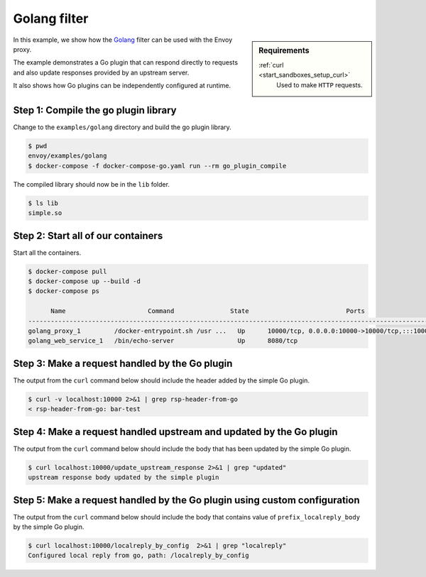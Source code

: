 .. _install_sandboxes_golang:

Golang filter
=============

.. sidebar:: Requirements

   .. include:: _include/docker-env-setup-link.rst

   :ref:`curl <start_sandboxes_setup_curl>`
        Used to make ``HTTP`` requests.

In this example, we show how the `Golang <https://go.dev/>`_ filter can be used with the Envoy
proxy.

The example demonstrates a Go plugin that can respond directly to requests and also update responses provided by an upstream server.

It also shows how Go plugins can be independently configured at runtime.

Step 1: Compile the go plugin library
*************************************

Change to the ``examples/golang`` directory and build the go plugin library.

.. code-block:: console

   $ pwd
   envoy/examples/golang
   $ docker-compose -f docker-compose-go.yaml run --rm go_plugin_compile

The compiled library should now be in the ``lib`` folder.

.. code-block:: console

   $ ls lib
   simple.so

Step 2: Start all of our containers
***********************************

Start all the containers.

.. code-block:: console

  $ docker-compose pull
  $ docker-compose up --build -d
  $ docker-compose ps

        Name                      Command               State                          Ports
  -----------------------------------------------------------------------------------------------------------------------
  golang_proxy_1         /docker-entrypoint.sh /usr ...   Up      10000/tcp, 0.0.0.0:10000->10000/tcp,:::10000->10000/tcp
  golang_web_service_1   /bin/echo-server                 Up      8080/tcp

Step 3: Make a request handled by the Go plugin
***********************************************

The output from the ``curl`` command below should include the header added by the simple Go plugin.

.. code-block:: console

   $ curl -v localhost:10000 2>&1 | grep rsp-header-from-go
   < rsp-header-from-go: bar-test

Step 4: Make a request handled upstream and updated by the Go plugin
********************************************************************

The output from the ``curl`` command below should include the body that has been updated by the simple Go plugin.

.. code-block:: console

   $ curl localhost:10000/update_upstream_response 2>&1 | grep "updated"
   upstream response body updated by the simple plugin

Step 5: Make a request handled by the Go plugin using custom configuration
**************************************************************************

The output from the ``curl`` command below should include the body that contains value of
``prefix_localreply_body`` by the simple Go plugin.

.. code-block:: console

   $ curl localhost:10000/localreply_by_config  2>&1 | grep "localreply"
   Configured local reply from go, path: /localreply_by_config

.. seealso::

   :ref:`Envoy Go filter <config_http_filters_golang>`
      Further information about the Envoy Go filter.
   :ref:`Go extension API <envoy_v3_api_file_contrib/envoy/extensions/filters/http/golang/v3alpha/golang.proto>`
      The Go extension filter API.
   :repo:`Go plugin API <contrib/golang/filters/http/source/go/pkg/api/filter.go>`
      Overview of Envoy's Go plugin APIs.

